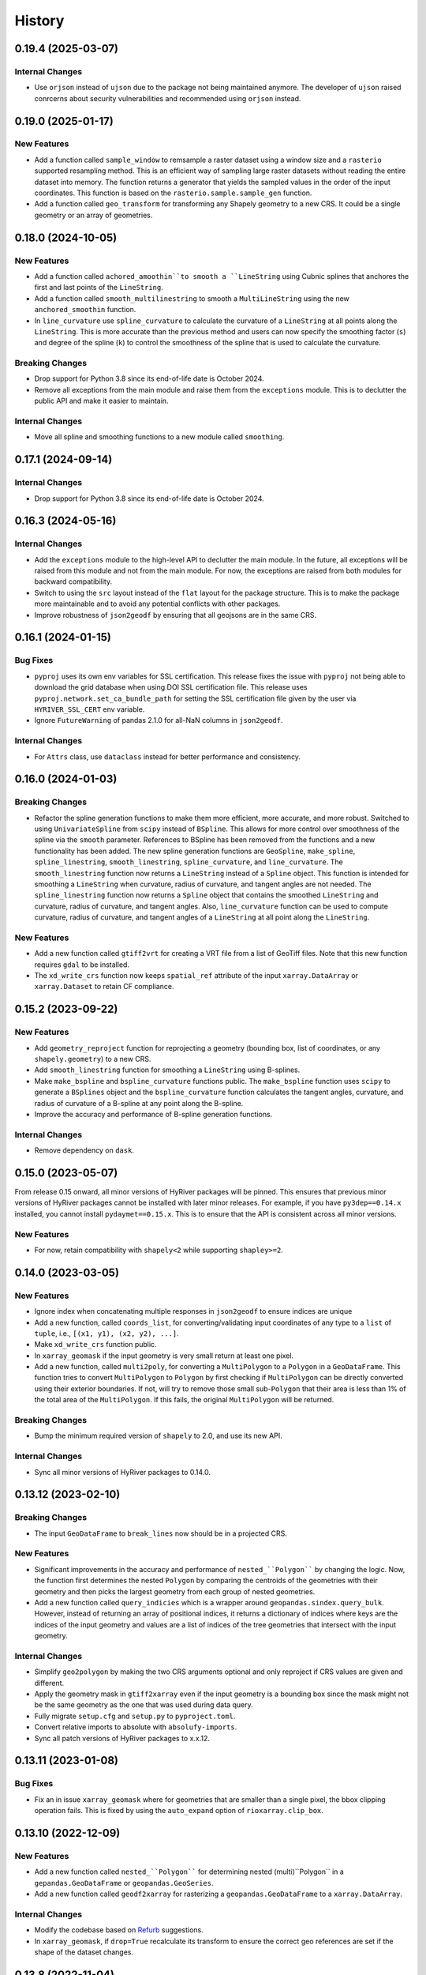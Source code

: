 =======
History
=======

0.19.4 (2025-03-07)
-------------------

Internal Changes
~~~~~~~~~~~~~~~~
- Use ``orjson`` instead of ``ujson`` due to the package not being
  maintained anymore. The developer of ``ujson`` raised conrcerns
  about security vulnerabilities and recommended using ``orjson``
  instead.

0.19.0 (2025-01-17)
-------------------

New Features
~~~~~~~~~~~~
- Add a function called ``sample_window`` to remsample a raster dataset
  using a window size and a ``rasterio`` supported resampling method.
  This is an efficient way of sampling large raster datasets without
  reading the entire dataset into memory. The function returns a generator
  that yields the sampled values in the order of the input coordinates.
  This function is based on the ``rasterio.sample.sample_gen`` function.
- Add a function called ``geo_transform`` for transforming any Shapely geometry
  to a new CRS. It could be a single geometry or an array of geometries.

0.18.0 (2024-10-05)
-------------------

New Features
~~~~~~~~~~~~
- Add a function called ``achored_amoothin``to smooth a ``LineString`` using
  Cubnic splines that anchores the first and last points of the ``LineString``.
- Add a function called ``smooth_multilinestring`` to smooth a ``MultiLineString``
  using the new ``anchored_smoothin`` function.
- In ``line_curvature`` use ``spline_curvature`` to calculate the curvature
  of a ``LineString`` at all points along the ``LineString``. This is more
  accurate than the previous method and users can now specify the smoothing
  factor (``s``) and degree of the spline (``k``) to control the smoothness
  of the spline that is used to calculate the curvature.

Breaking Changes
~~~~~~~~~~~~~~~~
- Drop support for Python 3.8 since its end-of-life date is October 2024.
- Remove all exceptions from the main module and raise them from the
  ``exceptions`` module. This is to declutter the public API and make
  it easier to maintain.

Internal Changes
~~~~~~~~~~~~~~~~
- Move all spline and smoothing functions to a new module called ``smoothing``.

0.17.1 (2024-09-14)
-------------------

Internal Changes
~~~~~~~~~~~~~~~~
- Drop support for Python 3.8 since its end-of-life date is October 2024.

0.16.3 (2024-05-16)
-------------------

Internal Changes
~~~~~~~~~~~~~~~~
- Add the ``exceptions`` module to the high-level API to declutter
  the main module. In the future, all exceptions will be raised from
  this module and not from the main module. For now, the exceptions
  are raised from both modules for backward compatibility.
- Switch to using the ``src`` layout instead of the ``flat`` layout
  for the package structure. This is to make the package more
  maintainable and to avoid any potential conflicts with other
  packages.
- Improve robustness of ``json2geodf`` by ensuring that all geojsons are in
  the same CRS.

0.16.1 (2024-01-15)
-------------------

Bug Fixes
~~~~~~~~~
- ``pyproj`` uses its own env variables for SSL certification. This release
  fixes the issue with ``pyproj`` not being able to download the grid database
  when using DOI SSL certification file. This release uses
  ``pyproj.network.set_ca_bundle_path`` for setting the SSL certification file
  given by the user via ``HYRIVER_SSL_CERT`` env variable.
- Ignore ``FutureWarning`` of pandas 2.1.0 for all-NaN columns in ``json2geodf``.

Internal Changes
~~~~~~~~~~~~~~~~
- For ``Attrs`` class, use ``dataclass`` instead for better performance
  and consistency.

0.16.0 (2024-01-03)
-------------------

Breaking Changes
~~~~~~~~~~~~~~~~
- Refactor the spline generation functions to make them more efficient,
  more accurate, and more robust. Switched to using ``UnivariateSpline``
  from ``scipy`` instead of ``BSpline``. This allows for more control
  over smoothness of the spline via the ``smooth`` parameter.
  References to BSpline has been removed from the functions and a new
  functionality has been added. The new spline generation functions
  are ``GeoSpline``, ``make_spline``, ``spline_linestring``,
  ``smooth_linestring``, ``spline_curvature``, and ``line_curvature``.
  The ``smooth_linestring`` function now returns a ``LineString`` instead
  of a ``Spline`` object. This function is intended for smoothing a
  ``LineString`` when curvature, radius of curvature, and tangent angles
  are not needed. The ``spline_linestring`` function now returns a
  ``Spline`` object that contains the smoothed ``LineString`` and
  curvature, radius of curvature, and tangent angles. Also, ``line_curvature``
  function can be used to compute curvature, radius of curvature, and
  tangent angles of a ``LineString`` at all point along the ``LineString``.

New Features
~~~~~~~~~~~~
- Add a new function called ``gtiff2vrt`` for creating a VRT file
  from a list of GeoTiff files. Note that this new function requires
  ``gdal`` to be installed.
- The ``xd_write_crs`` function now keeps ``spatial_ref`` attribute
  of the input ``xarray.DataArray`` or ``xarray.Dataset`` to retain
  CF compliance.

0.15.2 (2023-09-22)
-------------------

New Features
~~~~~~~~~~~~
- Add ``geometry_reproject`` function for reprojecting a geometry
  (bounding box, list of coordinates, or any ``shapely.geometry``) to
  a new CRS.
- Add ``smooth_linestring`` function for smoothing a ``LineString``
  using B-splines.
- Make ``make_bspline`` and ``bspline_curvature`` functions public.
  The ``make_bspline`` function uses ``scipy`` to generate a ``BSplines``
  object and the ``bspline_curvature`` function calculates the tangent
  angles, curvature, and radius of curvature of a B-spline at any point
  along the B-spline.
- Improve the accuracy and performance of B-spline generation functions.

Internal Changes
~~~~~~~~~~~~~~~~
- Remove dependency on ``dask``.

0.15.0 (2023-05-07)
-------------------
From release 0.15 onward, all minor versions of HyRiver packages
will be pinned. This ensures that previous minor versions of HyRiver
packages cannot be installed with later minor releases. For example,
if you have ``py3dep==0.14.x`` installed, you cannot install
``pydaymet==0.15.x``. This is to ensure that the API is
consistent across all minor versions.

New Features
~~~~~~~~~~~~
- For now, retain compatibility with ``shapely<2`` while supporting
  ``shapley>=2``.

0.14.0 (2023-03-05)
-------------------

New Features
~~~~~~~~~~~~
- Ignore index when concatenating multiple responses in ``json2geodf``
  to ensure indices are unique
- Add a new function, called ``coords_list``, for converting/validating input
  coordinates of any type to a ``list`` of ``tuple``, i.e.,
  ``[(x1, y1), (x2, y2), ...]``.
- Make ``xd_write_crs`` function public.
- In ``xarray_geomask`` if the input geometry is very small return at least
  one pixel.
- Add a new function, called ``multi2poly``, for converting a ``MultiPolygon``
  to a ``Polygon`` in a ``GeoDataFrame``.
  This function tries to convert ``MultiPolygon`` to ``Polygon`` by
  first checking if ``MultiPolygon`` can be directly converted using
  their exterior boundaries. If not, will try to remove those small
  sub-``Polygon`` that their area is less than 1% of the total area
  of the ``MultiPolygon``. If this fails, the original ``MultiPolygon`` will
  be returned.

Breaking Changes
~~~~~~~~~~~~~~~~
- Bump the minimum required version of ``shapely`` to 2.0,
  and use its new API.

Internal Changes
~~~~~~~~~~~~~~~~
- Sync all minor versions of HyRiver packages to 0.14.0.

0.13.12 (2023-02-10)
--------------------

Breaking Changes
~~~~~~~~~~~~~~~~
- The input ``GeoDataFrame`` to ``break_lines`` now should be in
  a projected CRS.

New Features
~~~~~~~~~~~~
- Significant improvements in the accuracy and performance of
  ``nested_``Polygon```` by changing the logic. Now, the function first
  determines the nested ``Polygon`` by comparing the centroids of the
  geometries with their geometry and then picks the largest geometry
  from each group of nested geometries.
- Add a new function called ``query_indicies`` which is a wrapper around
  ``geopandas.sindex.query_bulk``. However, instead of returning an array of
  positional indices, it returns a dictionary of indices where keys are the
  indices of the input geometry and values are a list of indices of the
  tree geometries that intersect with the input geometry.

Internal Changes
~~~~~~~~~~~~~~~~
- Simplify ``geo2polygon`` by making the two CRS arguments optional
  and only reproject if CRS values are given and different.
- Apply the geometry mask in ``gtiff2xarray`` even if the input geometry
  is a bounding box since the mask might not be the same geometry as the
  one that was used during data query.
- Fully migrate ``setup.cfg`` and ``setup.py`` to ``pyproject.toml``.
- Convert relative imports to absolute with ``absolufy-imports``.
- Sync all patch versions of HyRiver packages to x.x.12.

0.13.11 (2023-01-08)
--------------------

Bug Fixes
~~~~~~~~~
- Fix an in issue ``xarray_geomask`` where for geometries that are smaller
  than a single pixel, the bbox clipping operation fails. This is fixed by
  using the ``auto_expand`` option of ``rioxarray.clip_box``.

0.13.10 (2022-12-09)
--------------------

New Features
~~~~~~~~~~~~
- Add a new function called ``nested_``Polygon```` for determining nested
  (multi)``Polygon`` in a ``gepandas.GeoDataFrame`` or ``geopandas.GeoSeries``.
- Add a new function called ``geodf2xarray`` for rasterizing a
  ``geopandas.GeoDataFrame`` to a ``xarray.DataArray``.

Internal Changes
~~~~~~~~~~~~~~~~
- Modify the codebase based on `Refurb <https://github.com/dosisod/refurb>`__
  suggestions.
- In ``xarray_geomask``, if ``drop=True`` recalculate its transform to ensure
  the correct geo references are set if the shape of the dataset changes.

0.13.8 (2022-11-04)
-------------------

Internal Changes
~~~~~~~~~~~~~~~~
- Improve the performance of ``xarray_geomask`` significantly by first
  clipping the data to the geometry's bounding box, then if the geometry
  is a polygon, masking the data with the polygon. This is much faster
  than directly masking the data with the polygon. Also, support passing
  a bounding box to ``xarray_geomask`` in addition to polygon and ``MultiPolygon``.
- Fix deprecation warning of ``pandas`` when changing the geometry column
  of a ``GeoDataFrame`` in then ``break_lines`` function.

0.13.7 (2022-11-04)
-------------------

Internal Changes
~~~~~~~~~~~~~~~~
- When combining the responses, now ``dask`` handles data chunking more efficiently.
  This is especially important for handling large responses from WMS services.
- Improve type hints for CRS-related arguments of all functions by including string,
  integer, and ``pyproj.CRS`` types.
- In ``gtiff2xarray`` use ``rasterio`` engine to make sure all ``rioxarray`` attrs
  are read.

0.13.6 (2022-08-30)
-------------------

Internal Changes
~~~~~~~~~~~~~~~~
- Add the missing PyPi classifiers for the supported Python versions.

0.13.5 (2022-08-29)
-------------------

Breaking Changes
~~~~~~~~~~~~~~~~
- Append "Error" to all exception classes for conforming to PEP-8 naming conventions.

0.13.2 (2022-06-14)
-------------------

Breaking Changes
~~~~~~~~~~~~~~~~
- Set the minimum supported version of Python to 3.8 since many of the
  dependencies such as ``xarray``, ``pandas``, ``rioxarray`` have dropped support
  for Python 3.7.
- Bump min versions of ``rioxarray`` to 0.10 since it adds reading/writing GCPs.

Internal Changes
~~~~~~~~~~~~~~~~
- Use `micromamba <https://github.com/marketplace/actions/provision-with-micromamba>`__
  for running tests
  and use `nox <https://github.com/marketplace/actions/setup-nox>`__
  for linting in CI.

0.13.1 (2022-06-11)
-------------------

New Features
~~~~~~~~~~~~
- Add support for passing a custom bounding box in the ``Coordinates`` class.
  The default is the bounds of ``EPSG:4326`` to retain backward compatibility.
  This new class parameter allows a user to check if a list of coordinates
  is within a custom bounding box. The bounds should be the ``EPSG:4326`` coordinate
  system.
- Add a new function called ``geometry_list`` for converting a list of
  multi-geometries to a list of geometries.

0.13.0 (2022-03-03)
-------------------

Internal Changes
~~~~~~~~~~~~~~~~
- Write ``nodata`` attribute using ``rioxarray`` in ``geotiff2xarray`` since the
  clipping operation of ``rioxarray`` uses this value as fill value.

Bug Fixes
~~~~~~~~~
- In the ``break_lines`` function, convert ``MultiLineString`` into
  ``LineString`` since ``shapely.ops.substring`` only accepts ``LineString``.

0.12.3 (2022-02-04)
-------------------

New Features
~~~~~~~~~~~~
- Add a function called ``break_lines`` for breaking lines at given points.
- Add a function called ``snap2nearest`` for snapping points to the nearest
  point on a line with a given tolerance. It accepts a ``geopandas.GeoSeries`` of
  points and a ``geopandas.GeoSeries`` or ``geopandas.GeoDataFrame`` of lines. It
  automatically snaps to the closest lines in the input data.

0.12.2 (2022-01-15)
-------------------

New Features
~~~~~~~~~~~~
- Add a new class called ``GeoBSpline`` that generates B-splines from a set of
  coordinates. The ``spline`` attribute of this class has five attributes:
  ``x`` and ``y`` coordinates, ``phi`` and ``radius`` which are curvature and
  radius of curvature, respectively, and ``distance`` which is the total distance
  of each point along the B-spline from the starting points.
- Add a new class called ``Coordinates`` that validates a set of lon/lat coordinates.
  It normalizes longitudes to the range [-180, 180) and has a ``points`` property
  that is ``geopandas.GeoSeries`` with validated coordinates. It uses spatial indexing
  to speed up the validation and should be able to handle large datasets efficiently.
- Make ``transform2tuple`` a public function.

Internal Changes
~~~~~~~~~~~~~~~~
- The ``geometry`` and ``geo_crs`` arguments of ``gtiff2xarray`` are now optional.
  This is useful for cases when the input ``GeoTiff`` response is the results of
  a bounding box query and there is no need for a geometry mask.
- Replace the missing values after adding geometry mask via ``xarray_geomask`` by the
  ``nodatavals`` attribute of the input ``xarray.DataArray`` or ``xarray.Dataset``.
  Therefore, the data type of the input ``xarray.DataArray`` or ``xarray.Dataset``
  is conserved.
- Expose ``connectivity`` argument of ``rasterio.features.shapes`` function in
  ``xarray2geodf`` function.
- Move all private functions to a new module to make the main module less cluttered.

0.12.1 (2021-12-31)
-------------------

Internal Changes
~~~~~~~~~~~~~~~~
- Refactor ``arcgis2geojson`` for better readability and maintainability.
- In ``arcgis2geojson`` set the geometry to null if its type is not supported,
  such as curved polylines.

0.12.0 (2021-12-27)
-------------------

Internal Changes
~~~~~~~~~~~~~~~~
- Add all the missing types so ``mypy --strict`` passes.
- Bump version to 0.12.0 to match the release of ``pygeoogc``.

0.11.7 (2021-11-09)
-------------------

Internal Changes
~~~~~~~~~~~~~~~~
- Use ``rioxarray`` for dealing with ``GeoTIFF`` binaries since ``xarray``
  deprecated the ``xarray.open_rasterio`` function, as it's discussed
  in this `PR <https://github.com/pydata/xarray/pull/5808>`__.
- Use ``importlib-metadata`` for getting the version instead of ``pkg_resources``
  to decrease import time as discussed in this
  `issue <https://github.com/pydata/xarray/issues/5676>`__.

0.11.6 (2021-10-06)
-------------------

New Features
~~~~~~~~~~~~
- Add a new function, ``xarray2geodf``, to convert a ``xarray.DataArray`` to a
  ``geopandas.GeoDataFrame``.

0.11.5 (2021-06-16)
-------------------

Bug Fixes
~~~~~~~~~
- Fix an issue with ``gtiff2xarray`` where the ``scales`` and ``offsets``
  attributes of the output ``DataArray`` were floats rather than tuples (:issue_3dep:`30`).

Internal Changes
~~~~~~~~~~~~~~~~
- Add a new function, ``transform2tuple``, for converting ``Affine`` transforms to a tuple.
  Previously, the ``Affine`` transform was converted to a tuple using ``to_gdal()`` method
  of ``rasterio.Affine`` which was not compatible with ``rioxarray``.

0.11.4 (2021-08-26)
-------------------

Internal Changes
~~~~~~~~~~~~~~~~
- Use ``ujson`` for JSON parsing instead of ``orjson`` since ``orjson`` only serializes to
  ``bytes`` which is not compatible with ``aiohttp``.
- Convert the transform attribute data type from ``Affine`` to ``tuple`` since saving a data
  array to ``netcdf`` cannot handle the ``Affine`` type.

0.11.3 (2021-08-19)
-------------------

- Fix an issue in ``geotiff2xarray`` related to saving a ``xarray`` object to NetCDF when its
  transform attribute has ``Affine`` type rather than a tuple.

0.11.2 (2021-07-31)
-------------------

The highlight of this release is performance improvement in ``gtiff2xarray`` for
handling large responses.

New Features
~~~~~~~~~~~~
- Automatic detection of the driver by default in ``gtiff2xarray`` as opposed to it being
  ``GTiff``.

Internal Changes
~~~~~~~~~~~~~~~~
- Make ``geo2polygon``, ``get_transform``, and ``get_nodata_crs`` public functions
  since other packages use it.
- Make ``xarray_mask`` a public function and simplify ``gtiff2xarray``.
- Remove ``MatchCRS`` since it's already available in ``pygeoogc``.
- Validate input geometry in ``geo2polygon``.
- Refactor ``gtiff2xarray`` to check for the ``ds_dims`` outside the main loops to
  improve the performance. Also, the function tries to detect the dimension names
  automatically if ``ds_dims`` is not provided by the user, explicitly.
- Improve performance of ``json2geodf`` by using list comprehension and performing
  checks outside the main loop.

Bug Fixes
~~~~~~~~~
- Add the missing arguments for masking the data in ``gtiff2xarray``.

0.11.1 (2021-06-19)
-------------------

Bug Fixes
~~~~~~~~~
- In some edge cases the y-coordinates of a response might not be monotonically sorted so
  ``dask`` fails. This release sorts them to address this issue.

0.11.0 (2021-06-19)
-------------------

New Features
~~~~~~~~~~~~
- Function ``gtiff2xarray`` returns a parallelized ``xarray.Dataset`` or ``xarray.DataAraay``
  that can handle large responses much more efficiently. This is achieved using ``dask``.

Breaking Changes
~~~~~~~~~~~~~~~~
- Drop support for Python 3.6 since many of the dependencies such as ``xarray`` and ``pandas``
  have done so.
- Refactor ``MatchCRS``. Now, it should be instantiated by providing the in and out CRSs like so:
  ``MatchCRS(in_crs, out_crs)``. Then its methods, namely, ``geometry``, ``bounds`` and ``coords``,
  can be called. These methods now have only one input, geometry.
- Change input and output types of ``MatchCRS.coords`` from tuple of lists of coordinates
  to list of ``(x, y)`` coordinates.
- Remove ``xarray_mask`` and ``gtiff2file`` since ``rioxarray`` is more general and suitable.

Internal Changes
~~~~~~~~~~~~~~~~
- Remove unnecessary type checks for private functions.
- Refactor ``json2geodf`` to improve robustness. Use ``get`` method of ``dict`` for checking
  key availability.

0.10.1 (2021-03-27)
-------------------

- Setting transform of the merged dataset explicitly (:issue_3dep:`3`).
- Add announcement regarding the new name for the software stack, HyRiver.
- Improve ``pip`` installation and release workflow.

0.10.0 (2021-03-06)
-------------------

- The first release after renaming ``hydrodata`` to ``PyGeoHydro``.
- Address :issue_3dep:`1` by sorting y coordinate after merge.
- Make ``mypy`` checks more strict and fix all the errors and prevent possible
  bugs.
- Speed up CI testing by using ``mamba`` and caching.

0.9.0 (2021-02-14)
------------------

- Bump version to the same version as PyGeoHydro.
- Add ``gtiff2file`` for saving raster responses as ``geotiff`` file(s).
- Fix an error in ``_get_nodata_crs`` for handling no data value when its value in the source
  is None.
- Fix the warning during the ``GeoDataFrame`` generation in ``json2geodf`` when there is
  no geometry column in the input JSON.

0.2.0 (2020-12-06)
-------------------

- Added checking the validity of input arguments in ``gtiff2xarray`` function and provide
  useful messages for debugging.
- Add support for ``MultiPolygon``.
- Remove the ``fill_hole`` argument.
- Fixed a bug in ``xarray_geomask`` for getting the transform.

0.1.10 (2020-08-18)
-------------------

- Fixed the ``gtiff2xarray`` issue with high resolution requests and improved robustness
  of the function.
- Replaced ``simplejson`` with ``orjson`` to speed up JSON operations.


0.1.9 (2020-08-11)
------------------

- Modified ``griff2xarray`` to reflect the latest changes in ``pygeoogc`` 0.1.7.

0.1.8 (2020-08-03)
------------------

- Retained the compatibility with ``xarray`` 0.15 by removing the ``attrs`` flag.
- Added ``xarray_geomask`` function and made it a public function.
- More efficient handling of large GeoTiff responses by cropping the response before
  converting it into a dataset.
- Added a new function called ``geo2polygon`` for converting and transforming
  a polygon or bounding box into a Shapely's Polygon in the target CRS.

0.1.6 (2020-07-23)
------------------

- Fixed the issue with flipped mask in ``WMS``.
- Removed ``drop_duplicates`` since it may cause issues in some instances.


0.1.4 (2020-07-22)
------------------

- Refactor ``griff2xarray`` and added support for WMS 1.3.0 and WFS 2.0.0.
- Add ``MatchCRS`` class.
- Remove dependency on PyGeoOGC.
- Increase test coverage.

0.1.3 (2020-07-21)
------------------

- Remove duplicate rows before returning the dataframe in the ``json2geodf`` function.
- Add the missing dependency

0.1.0 (2020-07-21)
------------------

- First release on PyPI.
